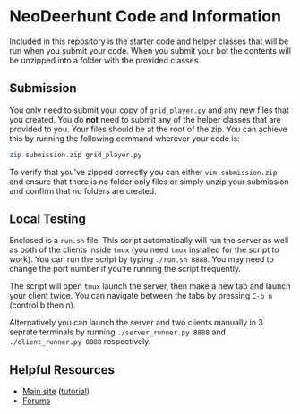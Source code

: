 * NeoDeerhunt Code and Information
  Included in this repository is the starter code and helper classes
  that will be run when you submit your code. When you submit your bot
  the contents will be unzipped into a folder with the provided classes.
   
** Submission
   You only need to submit your copy of =grid_player.py= and any new
   files that you created. You do *not* need to submit any of the helper
   classes that are provided to you. Your files should be at the root of
   the zip. You can achieve this by running the following command wherever
   your code is:

   #+BEGIN_SRC bash
     zip submission.zip grid_player.py
   #+END_SRC

   To verify that you've zipped correctly you can either =vim submission.zip=
   and ensure that there is no folder only files or simply unzip your submission
   and confirm that no folders are created.

** Local Testing
   Enclosed is a =run.sh= file. This script automatically will run the server
   as well as both of the clients inside =tmux= (you need =tmux= installed for
   the script to work). You can run the script by typing =./run.sh 8888=. You 
   may need to change the port number if you're running the script frequently.

   The script will open =tmux= launch the server, then make a new tab and launch
   your client twice. You can navigate between the tabs by pressing =C-b n= (control b then n).

   Alternatively you can launch the server and two clients manually in 3 seprate terminals
   by running =./server_runner.py 8888= and =./client_runner.py 8888= respectively.
   
** Helpful Resources
   - [[https://deerhunt.utmmcss.com][Main site]] ([[https://deerhunt.utmmcss.com/tutorial][tutorial]])
   - [[https://forum.utmmcss.com][Forums]]
